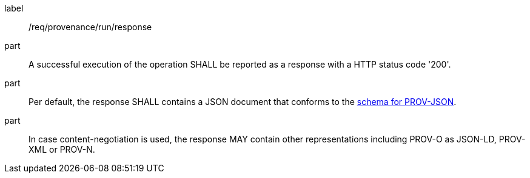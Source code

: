 [[req_provenance_run_response]]
[requirement]
====
[%metadata]
label:: /req/provenance/run/response
part:: A successful execution of the operation SHALL be reported as a response with a HTTP status code '200'.
part:: Per default, the response SHALL contains a JSON document that conforms to the https://www.w3.org/submissions/prov-json/schema[schema for PROV-JSON].
part:: In case content-negotiation is used, the response MAY contain other representations including PROV-O as JSON-LD, PROV-XML or PROV-N.
====
